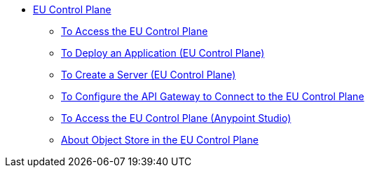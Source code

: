 // TOC

* link:/eu-control-plane/[EU Control Plane]
** link:/eu-control-plane/platform-access-eu[To Access the EU Control Plane]
** link:/eu-control-plane/app-deploy-eu[To Deploy an Application (EU Control Plane)]
** link:/eu-control-plane/servers-create-eu[To Create a Server (EU Control Plane)]
** link:/eu-control-plane/runtime-configure-eu[To Configure the API Gateway to Connect to the EU Control Plane]
** link:/eu-control-plane/studio-platform-access-eu[To Access the EU Control Plane (Anypoint Studio)]
** link:/eu-control-plane/object-store-eu[About Object Store in the EU Control Plane]
